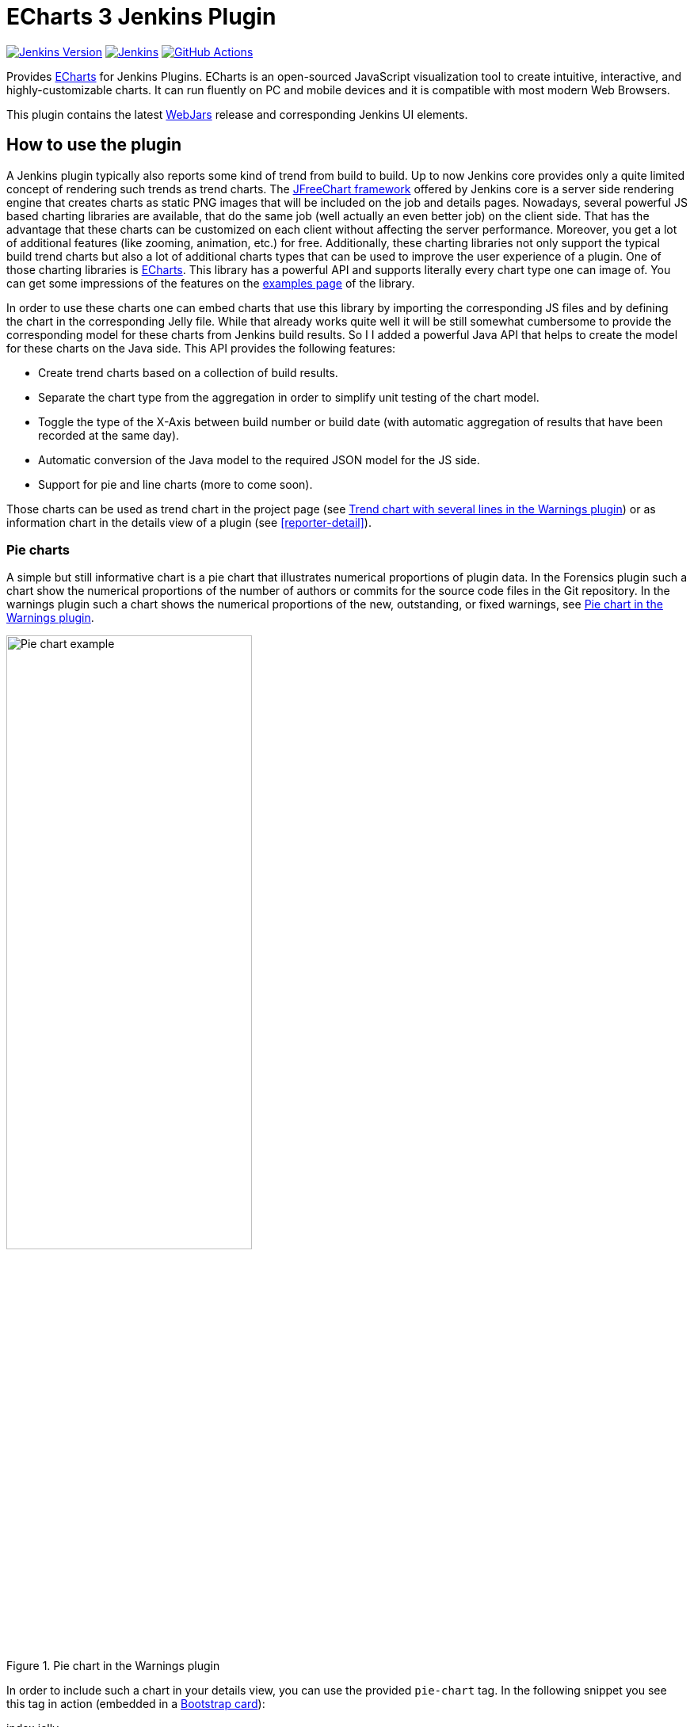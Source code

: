 :tip-caption: :bulb:
:imagesdir: etc/images

= ECharts 3 Jenkins Plugin

image:https://img.shields.io/badge/Jenkins-2.249.1-green.svg?label=min.%20Jenkins[Jenkins Version, link=https://jenkins.io/download/lts]
image:https://ci.jenkins.io/job/Plugins/job/echarts-api-plugin/job/master/badge/icon?subject=Jenkins%20CI[Jenkins, link=https://ci.jenkins.io/job/Plugins/job/echarts-api-plugin/job/master/]
image:https://github.com/jenkinsci/echarts-api-plugin/workflows/GitHub%20CI/badge.svg?branch=master[GitHub Actions, link=https://github.com/jenkinsci/echarts-api-plugin/actions]

Provides https://echarts.apache.org/en/index.html[ECharts] for Jenkins Plugins. ECharts is an open-sourced
JavaScript visualization tool to create intuitive, interactive, and highly-customizable charts. It
can run fluently on PC and mobile devices and it is compatible with most modern
Web Browsers.

This plugin contains the latest https://www.webjars.org[WebJars] release and corresponding Jenkins UI elements.

== How to use the plugin

A Jenkins plugin typically also reports some kind of trend from build to build. Up to now Jenkins core provides only a
quite limited concept of rendering such trends as trend charts. The
http://www.jfree.org/jfreechart/[JFreeChart framework] offered by Jenkins core is a server
side rendering engine that creates charts as static PNG images that will be included on the job and details pages.
Nowadays, several powerful JS based charting libraries are available, that do the same job
(well actually an even better job) on the client side. That has the advantage that these charts can be customized
on each client without affecting the server performance. Moreover, you get a lot of additional
features (like zooming, animation, etc.) for free. Additionally, these charting libraries not only support the typical
build trend charts but also a lot of additional charts types that can be used to improve the user experience of
a plugin.
One of those charting libraries is https://echarts.apache.org/en/index.html[ECharts]. This library has a powerful API
and supports literally every chart type one can image of. You can get some impressions of the features on the
https://echarts.apache.org/examples/en/[examples page] of the library.

In order to use these charts one can embed charts that use this library by importing the corresponding JS files and by
defining the chart in the corresponding Jelly file. While that already works quite well it
will be still somewhat cumbersome to provide the corresponding model for these charts from Jenkins build results. So I
I added a powerful Java API that helps to create the model for these charts on the Java side. This API provides the
following features:

- Create trend charts based on a collection of build results.
- Separate the chart type from the aggregation in order to simplify unit testing of the chart model.
- Toggle the type of the X-Axis between build number or build date (with automatic aggregation of results that
have been recorded at the same day).
- Automatic conversion of the Java model to the required JSON model for the JS side.
- Support for pie and line charts (more to come soon).

Those charts can be used as trend chart in the project page (see <<img-trend>>) or as information chart in the details
view of a plugin (see <<reporter-detail>>).

[#pie-charts]
=== Pie charts

A simple but still informative chart is a pie chart that illustrates numerical proportions of plugin data. In the Forensics
plugin such a chart show the numerical proportions of the number of authors or commits for the
source code files in the Git repository. In the warnings plugin such a chart shows the
numerical proportions of the new, outstanding, or fixed warnings, see <<img-pie>>.

.Pie chart in the Warnings plugin
[#img-pie]
image::pie.png[Pie chart example,width=60%]

In order to include such a chart in your details view, you can use the provided `pie-chart` tag.
In the following snippet you see this tag in action (embedded in a https://github.com/jenkinsci/bootstrap4-api-plugin[Bootstrap card]):

[source,xml,linenums]
.index.jelly
----
<?jelly escape-by-default='true'?>
<j:jelly xmlns:j="jelly:core"  xmlns:c="/charts" xmlns:bs="/bootstrap">

    [...]
    <bs:card title="${%Number of authors}" fontAwesomeIcon="users">
      <c:pie-chart id="authors" model="${it.authorsModel}" height="256" />
    </bs:card>
    [...]

</j:jelly>
----

You need to provide a unique ID for this chart and the corresponding model value. The model must be the JSON
representation of a corresponding `PieChartModel` instance. Such a model can be created with a couple of lines:

[source,java,linenums]
.ViewModel.java
----
[...]
PieChartModel model = new PieChartModel("Title");

model.add(new PieData("Segment 1 name", 10), Palette.RED);
model.add(new PieData("Segment 2 name", 15), Palette.GREEN);
model.add(new PieData("Segment 3 name", 20), Palette.YELLOW);

String json = new JacksonFacade().toJson(model);
[...]
----

[#progress-charts]
=== Progress charts

Another simple chart (that is based on a pie chart) is the progress chart. Using this chart you can render
a simple progress value using a pie chart as backend.

.Progress chart in the Autograding plugin
[#img-progress]
image::progress.png[Pie chart example]

In order to include such a chart in your details view, you can use the provided `progress-chart` tag.
In the following snippet you see this tag in action (embedded in a https://github.com/jenkinsci/bootstrap4-api-plugin[Bootstrap card]):

[source,xml,linenums]
.index.jelly
----
<?jelly escape-by-default='true'?>
<j:jelly xmlns:j="jelly:core"  xmlns:c="/charts" xmlns:bs="/bootstrap">

    [...]
    <bs:card title="${%Autograding score}" fontAwesomeIcon="graduation-cap">
      <c:progress-chart id="total-progress" model="${it.getProgressModel(80)}" height="150"
                        value="80" tooltip="80% is very good"/>
    </bs:card>
    [...]

</j:jelly>
----

You need to provide a unique ID for this chart and the corresponding model value. The model must be the JSON
representation of a corresponding `PieChartModel` instance. Such a model can be created with a couple of lines,
see the class https://github.com/jenkinsci/autograding-plugin/blob/master/src/main/java/io/jenkins/plugins/grading/PercentagePieChart.java[PercentagePieChart].


[#trend-charts]
=== Trend charts on the job level view

In order to show a trend that renders a line chart on the job page (see <<img-trend>>) you need to provide a so called
floating box (stored in the file `floatingBox.jelly` of your job action (see <<jenkins-chart-model>>)).
The content of this file is quite simple and contains just a `trend-chart` tag:

[source,xml,linenums]
.floatingBox.jelly
----
<?jelly escape-by-default='true'?>
<j:jelly xmlns:j="jelly:core" xmlns:c="/charts">

  <c:trend-chart it="${from}" title="${%SCM Files Count Trend}" enableLinks="true"/>

</j:jelly>
----

On the Java side the model for the chart needs to be provided in the corresponding sub class of `JobAction` (which is
the owner of the floating box). Since the computation of trend charts is quite expensive on the server side as well
(several builds need to be read from disk and the interesting data points need to be computed) this process has been
put into a separate background job. Once the computation is done the result is shown via an Ajax call. In order to
hide these details for plugin authors you should simply derive your `JobAction` class from the corresponding
`AsyncTrendJobAction` class, that already contains the boilerplate code. So your static plugin object model will actually
become a little bit more complex:


[#jenkins-chart-model]
.Jenkins chart model design
image::chart-model.png[Jenkins chart model]

Basically, you need to implement the method `LinesChartModel createChartModel()` to create the line
chart. This method is quite simple to implement, since most of the hard work is provided by the library. You will be
invoked with an iterator of your build actions, starting with the latest build. The iterator advances from build to build
until no more results are available (or the maximum number of builds to consider has been reached). The most important
thing to implement in your plugin is the way how data points are computed for a given `BuildAction`. Here is an example of
such a `SeriesBuilder` implementation in the Forensics Plugin:

[source,java,linenums]
.FilesCountSeriesBuilder.java
----
package io.jenkins.plugins.forensics.miner;

import java.util.HashMap;
import java.util.Map;

import edu.hm.hafner.echarts.SeriesBuilder;

/**
 * Builds one x-axis point for the series of a line chart showing the number of files in the repository.
 *
 * @author Ullrich Hafner
 */
public class FilesCountSeriesBuilder extends SeriesBuilder<ForensicsBuildAction> {
    static final String TOTALS_KEY = "total";

    @Override
    protected Map<String, Integer> computeSeries(final ForensicsBuildAction current) {
        Map<String, Integer> series = new HashMap<>();
        series.put(TOTALS_KEY, current.getNumberOfFiles());
        return series;
    }
}
----

You are not limited to a single line chart. You can show several lines in a single chart, you can show stacked values,
or even the delta between some values. You can also have a look at the
https://github.com/jenkinsci/warnings-ng-plugin/tree/master/src/main/java/io/jenkins/plugins/analysis/core/charts[charts of the warnings plugin]
to see some of these features in detail.

.Trend chart with several lines in the Warnings plugin
[#img-trend]
image::trend-lines.png[Trend with several lines example, width=70%]

.Trend chart with stacked lines in the Warnings plugin
[#img-stacked]
image::trend-stacked.png[Trend chart with stacked lines example, width=70%]

You can find several examples of Jenkins views that use ECharts in the
https://github.com/jenkinsci/warnings-ng-plugin[Warnings Next Generation plugin]
and in the https://github.com/jenkinsci/warnings-ng-plugin[Forensics plugin].

